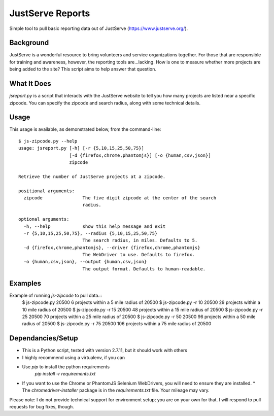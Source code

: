 JustServe Reports
=================
Simple tool to pull basic reporting data out of JustServe (https://www.justserve.org/). 

Background
----------
JustServe is a wonderful resource to bring volunteers and service organizations together. For those that are responsible for training and awareness, however, the reporting tools are...lacking. How is one to measure whether more projects are being added to the site? This script aims to help answer that question.

What It Does
------------
`jsreport.py` is a script that interacts with the JustServe website to tell you how many projects are listed near a specific zipcode. You can specify the zipcode and search radius, along with some technical details.

Usage
-----
This usage is available, as demonstrated below, from the command-line::

    $ js-zipcode.py --help
    usage: jsreport.py [-h] [-r {5,10,15,25,50,75}]
                       [-d {firefox,chrome,phantomjs}] [-o {human,csv,json}]
                       zipcode
    
    Retrieve the number of JustServe projects at a zipcode.
    
    positional arguments:
      zipcode               The five digit zipcode at the center of the search
                            radius.
    
    optional arguments:
      -h, --help            show this help message and exit
      -r {5,10,15,25,50,75}, --radius {5,10,15,25,50,75}
                            The search radius, in miles. Defaults to 5.
      -d {firefox,chrome,phantomjs}, --driver {firefox,chrome,phantomjs}
                            The WebDriver to use. Defaults to firefox.
      -o {human,csv,json}, --output {human,csv,json}
                            The output format. Defaults to human-readable.

                        
                        
Examples
--------
Example of running `js-zipcode` to pull data.::
    $ js-zipcode.py 20500
    6 projects within a 5 mile radius of 20500
    $ js-zipcode.py -r 10 20500
    29 projects within a 10 mile radius of 20500
    $ js-zipcode.py -r 15 20500
    48 projects within a 15 mile radius of 20500
    $ js-zipcode.py -r 25 20500
    70 projects within a 25 mile radius of 20500
    $ js-zipcode.py -r 50 20500
    96 projects within a 50 mile radius of 20500
    $ js-zipcode.py -r 75 20500
    106 projects within a 75 mile radius of 20500


Dependancies/Setup
------------------
* This is a Python script, tested with version 2.7.11, but it should work with others
* I highly recommend using a virtualenv, if you can
* Use `pip` to install the python requirements
    `pip install -r requirements.txt`
* If you want to use the Chrome or PhantomJS Selenium WebDrivers, you will need to ensure they are installed.
  * The `chromedriver-installer` package is in the `requirements.txt` file. Your mileage may vary.

Please note: I do not provide technical support for environment setup; you are on your own for that. I will respond to pull requests for bug fixes, though.
